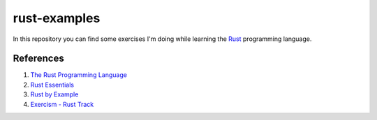 =============
rust-examples
=============

In this repository you can find some exercises I'm doing while learning the Rust_ programming language.

.. _Rust: 

References
==========

#. `The Rust Programming Language <https://doc.rust-lang.org/book/>`_
#. `Rust Essentials <https://www.packtpub.com/application-development/rust-essentials>`_
#. `Rust by Example <https://rustbyexample.com/>`_
#. `Exercism - Rust Track <https://exercism.io/tracks/rust>`_
